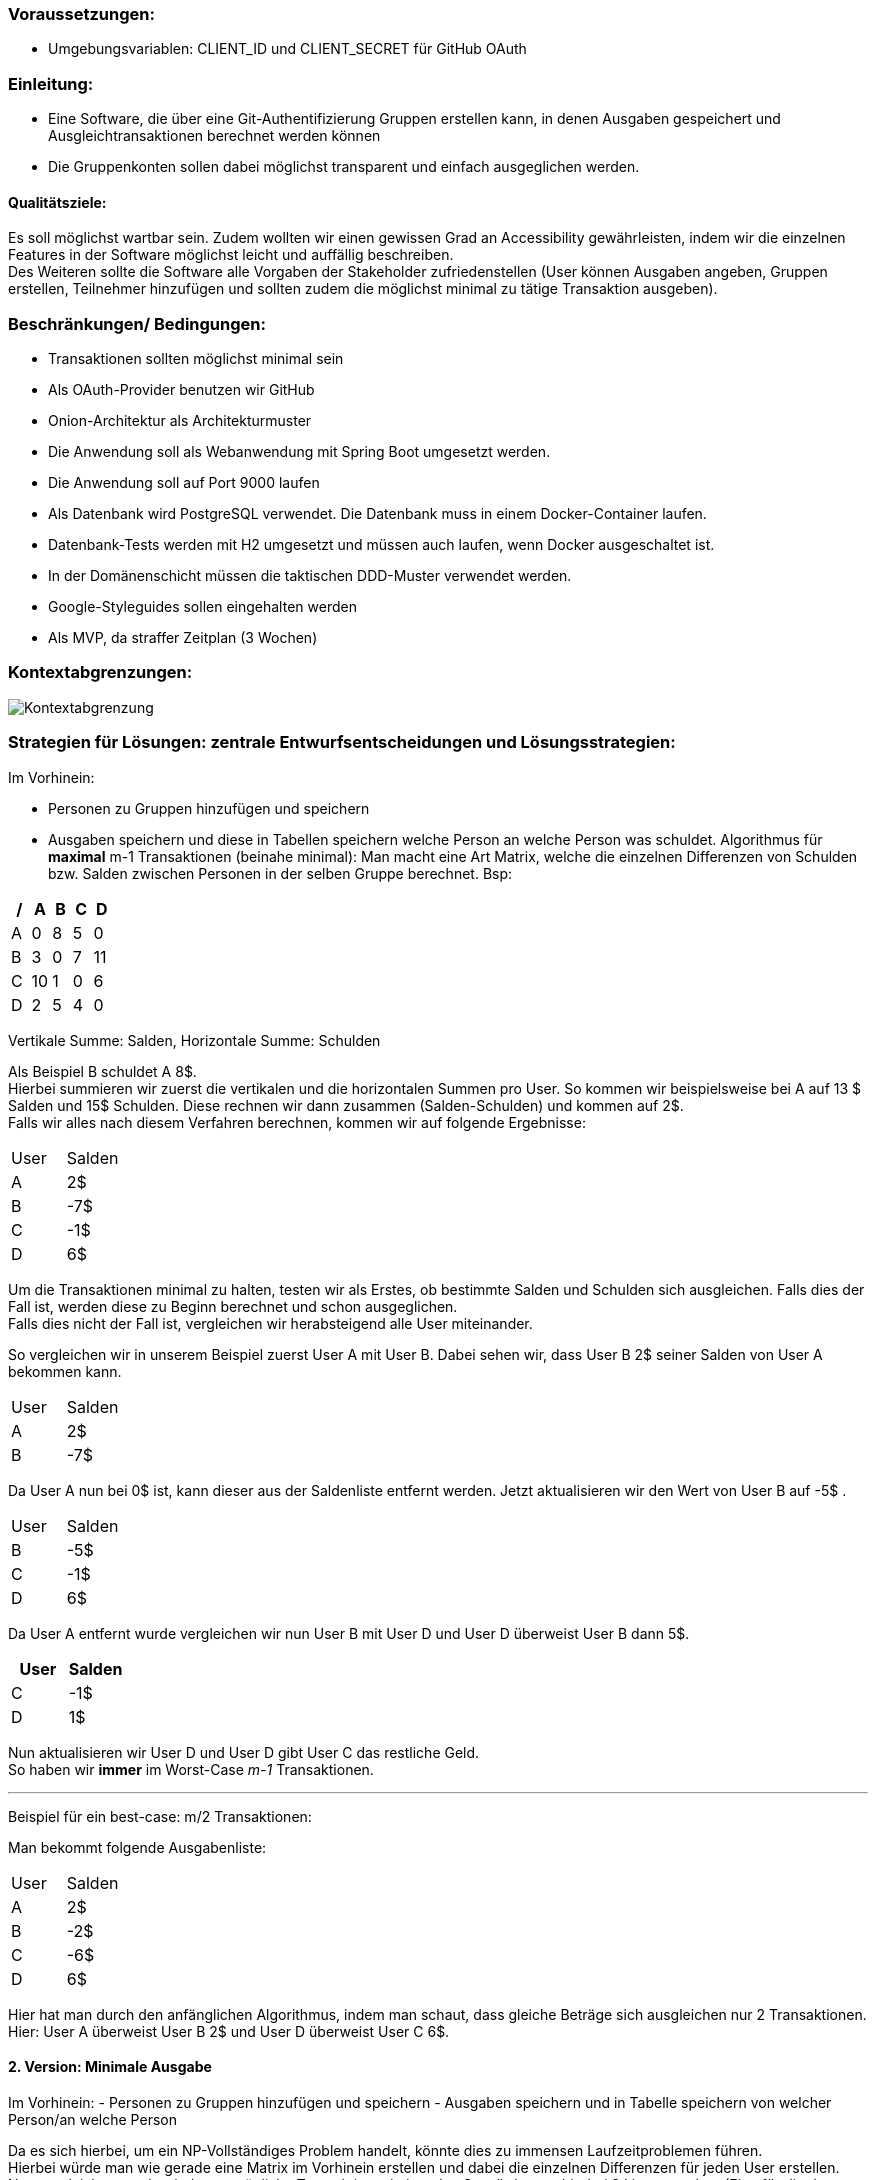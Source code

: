 ### Voraussetzungen:

- Umgebungsvariablen: CLIENT_ID und CLIENT_SECRET für GitHub OAuth

### Einleitung:

- Eine Software, die über eine Git-Authentifizierung Gruppen erstellen kann, in denen Ausgaben gespeichert und Ausgleichtransaktionen berechnet werden können
- Die Gruppenkonten sollen dabei möglichst transparent und einfach ausgeglichen werden.

#### Qualitätsziele:

Es soll möglichst wartbar sein.
Zudem wollten wir einen gewissen Grad an Accessibility gewährleisten, indem wir die einzelnen Features in der Software möglichst leicht und auffällig beschreiben. +
Des Weiteren sollte die Software alle Vorgaben der Stakeholder zufriedenstellen (User können Ausgaben angeben, Gruppen erstellen, Teilnehmer hinzufügen und sollten zudem die möglichst minimal zu tätige Transaktion ausgeben).

### Beschränkungen/ Bedingungen:

- Transaktionen sollten möglichst minimal sein
- Als OAuth-Provider benutzen wir GitHub
- Onion-Architektur als Architekturmuster
- Die Anwendung soll als Webanwendung mit Spring Boot umgesetzt werden.
- Die Anwendung soll auf Port 9000 laufen
- Als Datenbank wird PostgreSQL verwendet. Die Datenbank muss in einem Docker-Container laufen.
- Datenbank-Tests werden mit H2 umgesetzt und müssen auch laufen, wenn Docker ausgeschaltet ist.
- In der Domänenschicht müssen die taktischen DDD-Muster verwendet werden.
- Google-Styleguides sollen eingehalten werden
- Als MVP, da straffer Zeitplan (3 Wochen)

### Kontextabgrenzungen:

image::Kontextabgrenzung.png[]

### Strategien für Lösungen: zentrale Entwurfsentscheidungen und Lösungsstrategien:

Im Vorhinein:

- Personen zu Gruppen hinzufügen und speichern
- Ausgaben speichern und diese in Tabellen speichern welche Person an welche Person was schuldet.
Algorithmus für *maximal* m-1 Transaktionen (beinahe minimal): Man macht eine Art Matrix, welche die einzelnen Differenzen von Schulden bzw. Salden zwischen Personen in der selben Gruppe berechnet. Bsp:

[options="header"]
|================
| / | A  | B | C | D
| A | 0  | 8 | 5 | 0
| B | 3  | 0 | 7 | 11
| C | 10 | 1 | 0 | 6
| D | 2  | 5 | 4 | 0
|================

Vertikale Summe: Salden, Horizontale Summe: Schulden

Als Beispiel B schuldet A 8$. +
Hierbei summieren wir zuerst die vertikalen und die horizontalen Summen pro User.
So kommen wir beispielsweise bei A auf 13 $ Salden und 15$ Schulden.
Diese rechnen wir dann zusammen (Salden-Schulden) und kommen auf 2$. +
Falls wir alles nach diesem Verfahren berechnen, kommen wir auf folgende Ergebnisse:

|====
|   User   |   Salden
| A | 2$
| B | -7$
| C | -1$
| D | 6$
|====

Um die Transaktionen minimal zu halten, testen wir als Erstes, ob bestimmte Salden und Schulden sich ausgleichen.
Falls dies der Fall ist, werden diese zu Beginn berechnet und schon ausgeglichen. +
Falls dies nicht der Fall ist, vergleichen wir herabsteigend alle User miteinander. +

So vergleichen wir in unserem Beispiel zuerst User A mit User B. Dabei sehen wir, dass User B 2$ seiner Salden von User A bekommen kann. +

|====
|   User   |   Salden
| A | 2$
| B | -7$
|====

Da User A nun bei 0$ ist, kann dieser aus der Saldenliste entfernt werden.
Jetzt aktualisieren wir den Wert von User B auf -5$ . +

|====
|   User   |   Salden
| B | -5$
| C | -1$
| D | 6$
|====
Da User A entfernt wurde vergleichen wir nun User B mit User D und User D überweist User B dann 5$. +
|====
|   User   |   Salden

| C | -1$
| D | 1$
|====
Nun aktualisieren wir User D und User D gibt User C das restliche Geld. +
So haben wir *immer* im Worst-Case _m-1_ Transaktionen. +

---

Beispiel für ein best-case: m/2 Transaktionen:

Man bekommt folgende Ausgabenliste:
|====
|   User   |   Salden
| A | 2$
| B | -2$
| C | -6$
| D | 6$
|====

Hier hat man durch den anfänglichen Algorithmus, indem man schaut, dass gleiche Beträge sich ausgleichen nur 2 Transaktionen. +
Hier: User A überweist User B 2$ und User D überweist User C 6$.

#### 2. Version: Minimale Ausgabe

Im Vorhinein:
- Personen zu Gruppen hinzufügen und speichern - Ausgaben speichern und in Tabelle speichern von welcher Person/an welche Person

Da es sich hierbei, um ein NP-Vollständiges Problem handelt, könnte dies zu immensen Laufzeitproblemen führen. +
Hierbei würde man wie gerade eine Matrix im Vorhinein erstellen und dabei die einzelnen Differenzen für jeden User erstellen. +
Nun vergleicht man aber jede nur mögliche Transaktion miteinander.
So würde man hierbei 2 Listen machen (Eine für die der Schuldigeren und eine für die der Gläubiger). +
So würde man jede mögliche Kombination der Listen mit jeder möglichen Kombination der anderen Liste vergleichen.
Falls dabei eine Kombination sich mit einer der anderen Liste ausgleicht, werden diese schon im Vorhinein entfernt.

### Hierarchische Struktur des Codes:

- Domain: Hier werden Ausgaben, Gruppen (Aggregat), Transaktionen und User geladen.
Zudem haben wir in dieser Schicht unsere Services für die einzelnen Modelattribute geladen. +
Insgesamt laden wir hier den inneren Teil der Onion-Architektur.
Hier werden zudem erste Regeln und Standardmethoden deklariert.
Unser Aggregat hierbei ist die Gruppe und bei Ausgaben, Transaktionen und User handelt es sich um Wertobjekte.
- Web: Hier wird der Controller gespeichert.
Leitet Informationen von Aufrufen der Clients an die Geschäftslogik weiter. +
Greift auf Application und Domain zu.
- Application: Greift auf die Domain zu.Hier werden Abfragen weitergeleitet durch Methoden von dem Controller an die Domain.
- Persistenz: Speicherung von Daten.

### Laufzeiten: Wie arbeiten Systembausteine mit Nachbarsystemen zusammen? Wie werden diese ausgeführt?

1. Client macht einen Aufruf.
2. Methode wird im WebController aufgerufen. Jetzt finden erst Checks statt in Form von notwendigen Authentifizierungen.
3. Nach der Authentifizierung werden einzelne Methoden von der Application-Schicht aufgerufen und der Client  kann beispielsweise neue Ausgaben erstellen, Gruppen hinzufügen, nach Transaktionen fragen etc.

### Technische Infrastruktur:

- Mob/Pair-programming
- Framework Spring Boot
- Postgres als Datenbank
- Tests laufen über H2
- Docker und Gradle benutzt
- Javaversion 17 benutzt
- Als IDE IntelliJ
- Git als zentrale Versionsverwaltung
- Google-Checkstyle

### Architekturentscheidungen:

- Wie stellen wir sicher, dass die Transaktionen minimal gehalten werden?
Alle Ausgaben und Einnahmen werden miteinander zusammengerechnet.
Es wird versucht, möglichst schnell alle Ausgaben und Einnahmen auszugleichen, um diese auf 0$ zu setzen.
- Wie können wir alle Ausgaben für die User speichern und möglichst genau zusammenrechnen?
Alle Werte der Ausgaben werden pro Gruppe gespeichert.
Dabei haben diese einzelne IDs.
Rechnungen erfolgen zudem mit BigDecimal.
- Wie sollten die Gruppen aufgebaut sein?
Haben uns entschieden, dass jeder Teilnehmer einer Gruppe beliebig viele Teilnehmer hinzufügen kann.
Dies ist aber auch nur möglich, bis die erste Ausgabe hinzugefügt wird.
- Wieso haben wir uns für künstliche Schlüssel entschieden?
Um eindeutige Attribute in der Gruppe zu haben.
Zudem ist es besser wartbar.

### Qualitätsanforderungen:

- Wartbarkeit: Unser System ist wartbar.
- Erweiterbarkeit: Da wir strikt nach der Onion-Architektur vorgegangen sind, müsste das System auch für andere Programmierer leicht erweiterbar sein.
- Code-Smell: Haben darauf geachtet, keine Code-Smells einzubauen.
- Testbar: Haben viele Teste geschrieben und sind konsequent nach TDD vorgegangen.
- Effizienz: Wir haben geschaut, dass unsere Laufzeit nicht zu lange ist.
So sollte das System zudem auch für schwache Rechner funktionieren.
- Nutzbarkeit: Wir haben alle einzelnen Aktionen, die die Teilnehmer ausführen können, möglichst einfach versucht darzustellen.
- Accessibility: Wir haben versucht, die Anwendung auch möglichst klein zuhalten.
Zudem haben wir versucht, es leicht bedienbar zu halten.
- Code-Verständlichkeit: Unser Code sollte durch Kommentare, gute Strukturierung und einfache Methodennamen möglichst leicht nachzuvollziehen zu sein.
- Fehlerhandling: Man sollte durch eine einfache Beschreibung der Fehler erkennen, was falsch sein sollte.

### Schwächen, Risiken, Welche probleme könnte es geben?

Wir haben versucht, dass möglichst wenige Schwierigkeiten auftreten könnten. Problematisch ist, dass es Fälle gibt, wo wir nicht die absolut minimale Transaktionsgrösse vorweisen.
Jedoch könnte die minimale Transaktionsgröße aber auch Laufzeittechnisch zu enormen Problemen führen (NP-vollständiges Problem).

### Glossar:

Haben keine schwierigen Begriffe benutzt, weshalb dies keine Probleme darstellen müsste.